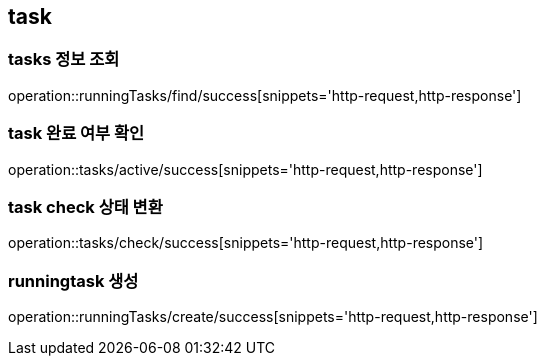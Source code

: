 [[Task]]
== task

=== tasks 정보 조회

operation::runningTasks/find/success[snippets='http-request,http-response']

=== task 완료 여부 확인

operation::tasks/active/success[snippets='http-request,http-response']

=== task check 상태 변환

operation::tasks/check/success[snippets='http-request,http-response']

=== runningtask 생성

operation::runningTasks/create/success[snippets='http-request,http-response']
